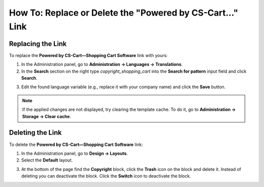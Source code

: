 **********************************************************
How To: Replace or Delete the "Powered by CS-Cart..." Link
**********************************************************

==================
Replacing the Link
==================

To replace the **Powered by CS-Cart—Shopping Cart Software** link with yours:

1.   In the Administration panel, go to **Administration → Languages → Translations**.
2.   In the **Search** section on the right type *copyright_shopping_cart* into the **Search for pattern** input field and click **Search**.

.. image:: img/powered_by_01.png
    :align: center
    :alt: Search

3.   Edit the found language variable (e.g., replace it with your company name) and click the **Save** button.

.. image:: img/powered_by_02.png
    :align: center
    :alt: Language variable

.. note ::

	If the applied changes are not displayed, try clearing the template cache. To do it, go to **Administration → Storage → Clear cache**.

=================
Deleting the Link
=================

To delete the **Powered by CS-Cart—Shopping Cart Software** link:

1.   In the Administration panel, go to **Design → Layouts**.
2.   Select the **Default** layout.

.. image:: img/powered_by_03.png
    :align: center
    :alt: Default layout

3.   At the bottom of the page find the **Copyright** block, click the **Trash** icon on the block and delete it. Instead of deleting you can deactivate the block. Click the **Switch** icon to deactivate the block.

.. image:: img/powered_by_04.png
    :align: center
    :alt: Copyright block


